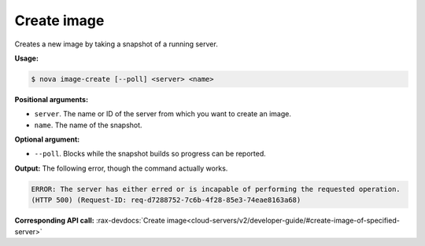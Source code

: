 .. _nc-sa-create-image:

Create image
^^^^^^^^^^^^^^^^^^^^^^^^^^^^^^^^^^^^^^^^^^^^^^^^^^^^^^^^^^^^^^^^^^^^^^^^^^^^^^^^

Creates a new image by taking a snapshot of a running server.

**Usage:**

.. code::  

    $ nova image-create [--poll] <server> <name>

**Positional arguments:**

-  ``server``. The name or ID of the server from which you want to create an image.

-  ``name``. The name of the snapshot.

**Optional argument:**

-  ``--poll``. Blocks while the snapshot builds so progress can be reported.

**Output:** The following error, though the command actually works.

.. code::  

    ERROR: The server has either erred or is incapable of performing the requested operation.
    (HTTP 500) (Request-ID: req-d7288752-7c6b-4f28-85e3-74eae8163a68)

**Corresponding API call:** 
:rax-devdocs:`Create image<cloud-servers/v2/developer-guide/#create-image-of-specified-server>`